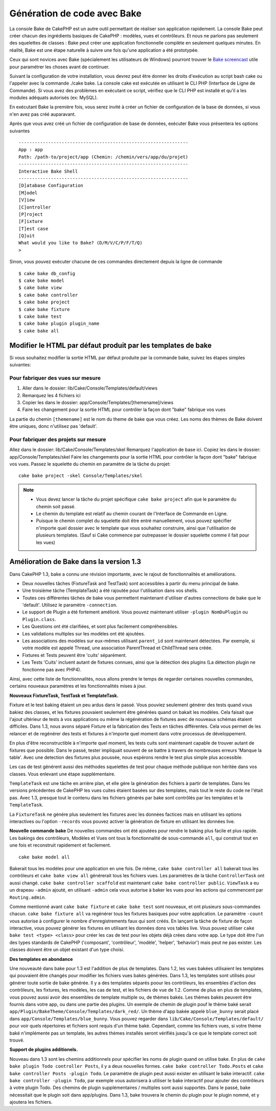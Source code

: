 Génération de code avec Bake
############################

La console Bake de CakePHP est un autre outil permettant de réaliser son 
application rapidement. La console Bake peut créer chacun des ingrédients 
basiques de CakePHP : modèles, vues et contrôleurs. Et nous ne parlons pas 
seulement des squelettes de classes : Bake peut créer une application 
fonctionnelle complète en seulement quelques minutes. En réalité, Bake est 
une étape naturelle à suivre une fois qu'une application a été prototypée.

Ceux qui sont novices avec Bake (spécialement les utilisateurs de Windows)
pourront trouver le 
`Bake screencast <http://tv.cakephp.org/video/gwoo/2010/12/24/setting_up_the_cakephp_console_on_windows>`_ 
utile pour paramétrer les choses avant de continuer.

Suivant la configuration de votre installation, vous devrez peut être donner 
les droits d'exécution au script bash cake ou l'appeler avec la commande 
./cake bake.
La console cake est exécutée en utilisant le CLI PHP 
(Interface de Ligne de Commande). Si vous avez des problèmes en exécutant ce 
script, vérifiez que le CLI PHP est installé et qu'il a les modules adéquats 
autorisés (ex: MySQL).

En exécutant Bake la première fois, vous serez invité à créer un fichier de 
configuration de la base de données, si vous n'en avez pas créé auparavant.

Après que vous avez créé un fichier de configuration de base de données, 
exécuter Bake vous présentera les options suivantes ::

    ---------------------------------------------------------------
    App : app
    Path: /path-to/project/app (Chemin: /chemin/vers/app/du/projet)
    ---------------------------------------------------------------
    Interactive Bake Shell
    ---------------------------------------------------------------
    [D]atabase Configuration
    [M]odel
    [V]iew
    [C]ontroller
    [P]roject
    [F]ixture
    [T]est case
    [Q]uit
    What would you like to Bake? (D/M/V/C/P/F/T/Q)
    >  

Sinon, vous pouvez exécuter chacune de ces commandes directement depuis la 
ligne de commande ::

    $ cake bake db_config
    $ cake bake model
    $ cake bake view
    $ cake bake controller
    $ cake bake project
    $ cake bake fixture
    $ cake bake test
    $ cake bake plugin plugin_name
    $ cake bake all


Modifier le HTML par défaut produit par les templates de bake
=============================================================

Si vous souhaitez modifier la sortie HTML par défaut produite par la commande 
bake, suivez les étapes simples suivantes:

Pour fabriquer des vues sur mesure
----------------------------------

#. Aller dans le dossier: lib/Cake/Console/Templates/default/views
#. Remarquez les 4 fichiers ici
#. Copier les dans le dossier: app/Console/Templates/[themename]/views
#. Faire les changement pour la sortie HTML pour contrôler la façon dont "bake" 
   fabrique vos vues

La partie du chemin ``[themename]`` est le nom du theme de bake que vous créez.
Les noms des thèmes de Bake doivent être uniques, donc n'utilisez pas 'default'.

Pour fabriquer des projets sur mesure
------------------------------------

Allez dans le dossier: lib/Cake/Console/Templates/skel
Remarquez l'application de base ici.
Copiez les dans le dossier: app/Console/Templates/skel
Faire les changements pour la sortie HTML pour contrôler la façon dont "bake" 
fabrique vos vues.
Passez le squelette du chemin en paramètre de la tâche du projet::

    cake bake project -skel Console/Templates/skel

.. note::

    -  Vous devez lancer la tâche du projet spécifique ``cake bake project`` 
       afin que le paramètre du chemin soit passé.
    -  Le chemin du template est relatif au chemin courant de l'Interface 
       de Commande en Ligne.
    -  Puisque le chemin complet du squelette doit être entré manuellement,
       vous pouvez spécifier n'importe quel dossier avec le template que vous 
       souhaitez construire, ainsi que l'utilisation de plusieurs templates. 
       (Sauf si Cake commence par outrepasser le dossier
       squelette comme il fait pour les vues)


Amélioration de Bake dans la version 1.3
========================================

Dans CakePHP 1.3, bake a connu une révision importante,
avec le rajout de fonctionnalités et améliorations.

-  Deux nouvelles tâches (FixtureTask and TestTask) sont accessibles à partir 
   du menu principal de bake.
-  Une troisième tâche (TemplateTask) a été rajoutée pour l'utilisation dans 
   vos shells.
-  Toutes ces différentes tâches de bake vous permettent maintenant d'utiliser 
   d'autres connections de bake que le 'default'.
   Utilisez le paramètre ``-connection``.
-  Le support de Plugin a été fortement amélioré. Vous pouvez maintenant 
   utiliser ``-plugin NomDuPlugin`` ou ``Plugin.class``.
-  Les Questions ont été clarifiées, et sont plus facilement compréhensibles.
-  Les validations multiples sur les modèles ont été ajoutées.
-  Les associations des modèles sur eux-mêmes utilisant ``parent_id`` sont 
   maintenant détectées.
   Par exemple, si votre modèle est appelé Thread, une association ParentThread 
   et ChildThread sera créée.
-  Fixtures et Tests peuvent être 'cuits' séparément.
-  Les Tests 'Cuits' incluent autant de fixtures connues,
   ainsi que la détection des plugins (La détection plugin ne fonctionne 
   pas avec PHP4).

Ainsi, avec cette liste de fonctionnalités, nous allons prendre le temps de 
regarder certaines nouvelles commandes, certains nouveaux paramètres et les 
fonctionnalités mises à jour.

**Nouveaux FixtureTask, TestTask et TemplateTask.**

Fixture et le test baking étaient un peu ardus dans le passé.
Vous pouviez seulement générer des tests quand vous bakiez des classes, et 
les fixtures pouvaient seulement être générées quand on bakait les modèles.
Cela faisait que l'ajout ultérieur de tests à vos applications ou même
la régénération de fixtures avec de nouveaux schémas étaient difficiles.
Dans 1.3, nous avons séparé Fixture et la fabrication des Tests en tâches
différentes. Cela vous permet de les relancer et de regénérer des tests 
et fixtures à n'importe quel moment dans votre processus de développement.

En plus d'être reconstructible à n'importe quel moment, les tests cuits
sont maintenant capable de trouver autant de fixtures que possible.
Dans le passé, tester impliquait souvent de se battre à travers de
nombreuses erreurs 'Manque la table'. Avec une detection des fixtures
plus poussée, nous espérons rendre le test plus simple plus accessible.

Les cas de test générent aussi des méthodes squelettes de test pour chaque
méthode publique non héritée dans vos classes. Vous enlevant une étape
supplémentaire.

``TemplateTask`` est une tâche en arrière plan, et elle gère la génération
des fichiers à partir de templates. Dans les versions précédentes de CakePHP
les vues cuites étaient basées sur des templates, mais tout le reste du code
ne l'était pas. Avec 1.3, presque tout le contenu dans les fichiers générés par
bake sont contrôlés par les templates et la ``TemplateTask``.

La ``FixtureTask`` ne génére plus seulement les fixtures avec les données 
factices mais en utilisant les options interactives ou l'option ``-records`` 
vous pouvez activer la génération de fixture en utilisant les données live.

**Nouvelle commande bake**
De nouvelles commandes ont été ajoutées pour rendre le baking plus facile
et plus rapide. Les bakings des contrôleurs, Modèles et Vues ont tous
la fonctionnalité de sous-commande ``all``, qui construit tout en une fois
et reconstruit rapidement et facilement.

::

    cake bake model all

Bakerait tous les modèles pour une application en une fois. De même,
``cake bake controller all`` bakerait tous les contrôleurs et 
``cake bake view all`` générerait tous les fichiers vues. Les paramètres de
la tâche ``ControllerTask`` ont aussi changé.
``cake bake controller scaffold`` est maintenant 
``cake bake controller public``. ``ViewTask`` a eu un drapeau ``-admin``
ajouté, en utilisant ``-admin`` cela vous autorise à baker les vues pour les
actions qui commencent par ``Routing.admin``.

Comme mentionné avant ``cake bake fixture`` et ``cake bake test``
sont nouveaux, et ont plusieurs sous-commandes chacun.
``cake bake fixture all`` va regénérer tous les fixtures basiques pour votre
application. Le paramètre ``-count`` vous autorise à configurer le nombre 
d'enregistrements faux qui sont créés. En lançant la tâche de fixture de façon
interactive, vous pouvez générer les fixtures en utilisant les données dons vos
tables live. Vous pouvez utiliser ``cake bake test <type> <class>`` pour créer
les cas de test pour les objets déjà crées dans votre app. Le type doit être 
l'un des types standards de CakePHP ('composant',
'contrôleur', 'modèle', 'helper', 'behavior') mais peut ne pas exister.
Les classes doivent être un objet existant d'un type choisi.

**Des templates en abondance**

Une nouveauté dans bake pour 1.3 est l'addition de plus de templates.
Dans 1.2, les vues bakées utilisaient les templates qui pouvaient être
changés pour modifier les fichiers vues bakés générées. Dans 1.3, les
templates sont utilisés pour générer toute sortie de bake générée.
Il y a des templates séparés poour les contrôleurs, les ensembles d'action
des contrôleurs, les fixtures, les modèles, les cas de test, et les fichiers
de vue de 1.2. Comme de plus en plus de templates, vous pouvez aussi avoir des
ensembles de template multiple ou, de thèmes bakés. Les thèmes bakés peuvent
être fournis dans votre app, ou dans une partie des plugins. Un exemple de 
chemin de plugin pouf le thème baké serait
``app/Plugin/BakeTheme/Console/Templates/dark_red/``. Un thème d'app 
bakée appelé ``blue_bunny`` serait placé dans 
``app/Console/Templates/blue_bunny``. Vous pouvez regarder dans
``lib/Cake/Console/Templates/default/`` pour voir quels répertoires et fichiers
sont requis d'un thème baké. Cependant, comme les fichiers vues, si votre
thème baké n'implémente pas un template, les autres thèmes installés seront
vérifiés jusqu'à ce que le template correct soit trouvé.

**Support de plugins additionels.**

Nouveau dans 1.3 sont les chemins additionnels pour spécifier les noms de plugin
quand on utilise bake. En plus de ``cake bake plugin Todo controller Posts``,
il y a deux nouvelles formes. ``cake bake controller Todo.Posts`` et
``cake bake controller Posts -plugin Todo``. Le paramètre de plugin peut aussi
exister en utilisant le bake interactif.
``cake bake controller -plugin Todo``, par exemple vous autorisera
à utiliser le bake interactif pour ajouter des contrôleurs à votre plugin Todo.
Des chemins de plugin supplémentaires / multiples sont aussi supportés. Dans
le passé, bake nécessitait que le plugin soit dans app/plugins. Dans 1.3, bake 
trouvera le chemin du plugin pour le plugin nommé, et y ajoutera les fichiers.


.. meta::
    :title lang=fr: Génération de code avec Bake
    :keywords lang=fr: interface de commande en ligne,application fonctionnel,base de données,configuration de la base de données,script bash,ingrédients basiques,projet,modèle,chemin,génération de code,scaffolding,utilisateurs windows,configuration du fichier,quelques minutes,config,vue,shell,modèles,execution,mysql
